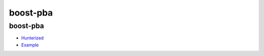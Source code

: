 .. spelling::

    boost-pba

.. _pkg.boost-pba:

boost-pba
=========

boost-pba
~~~~~~~~~

-  `Hunterized <https://github.com/hunter-packages/boost-pba>`__
-  `Example <https://github.com/ruslo/hunter/blob/master/examples/boost-pba/CMakeLists.txt>`__

.. code-block::cmake

    hunter_add_package(boost-pba) 
    find_package(boost-pba CONFIG REQUIRED)
    target_link_libraries(... boost-pba::boost-pba)
